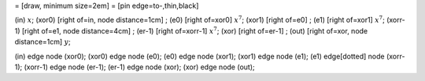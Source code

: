 = [draw, minimum size=2em] = [pin edge=to-,thin,black]

(in) :math:`x`; (xor0) [right of=in, node distance=1cm] ; (e0) [right
of=xor0] :math:`x^7`; (xor1) [right of=e0] ; (e1) [right of=xor1]
:math:`x^7`; (xorr-1) [right of=e1, node distance=4cm] ; (er-1) [right
of=xorr-1] :math:`x^7`; (xor) [right of=er-1] ; (out) [right of=xor,
node distance=1cm] :math:`y`;

(in) edge node (xor0); (xor0) edge node (e0); (e0) edge node (xor1);
(xor1) edge node (e1); (e1) edge[dotted] node (xorr-1); (xorr-1) edge
node (er-1); (er-1) edge node (xor); (xor) edge node (out);
